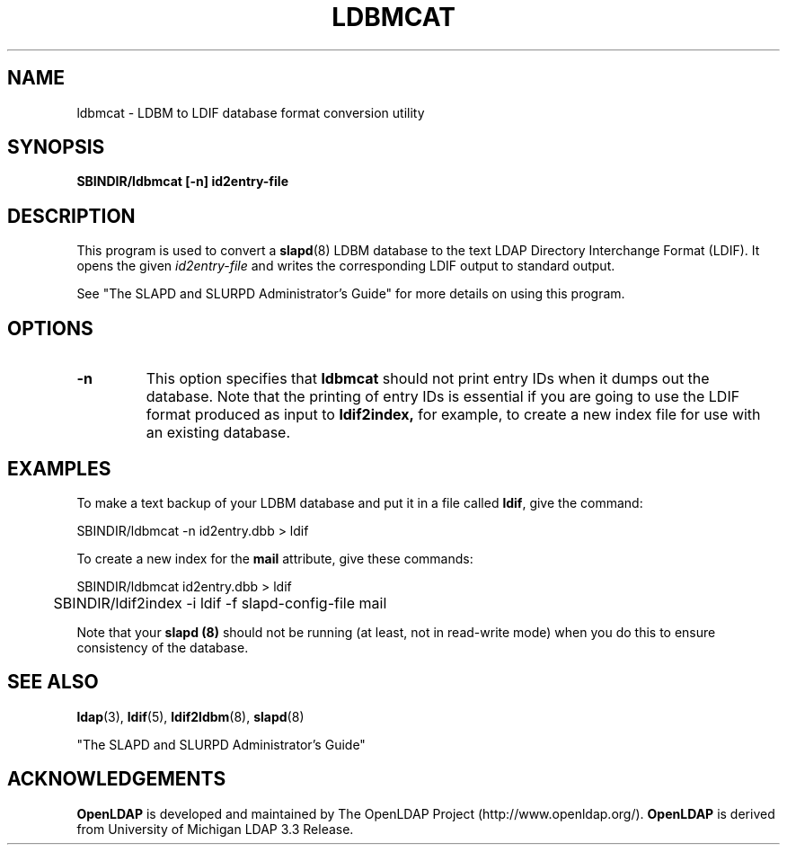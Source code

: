 .TH LDBMCAT 8C "22 September 1998" "OpenLDAP LDVERSION"
.SH NAME
ldbmcat \- LDBM to LDIF database format conversion utility
.SH SYNOPSIS
.B SBINDIR/ldbmcat [\-n] id2entry\-file
.LP
.SH DESCRIPTION
.LP
This program is used to convert a
.BR slapd (8)
LDBM database to the text LDAP Directory Interchange Format (LDIF).
It opens the given
.I id2entry\-file
and writes the corresponding LDIF output to standard output.
.LP
See "The SLAPD and SLURPD Administrator's Guide" for more details on
using this program.
.SH OPTIONS
.TP
.B \-n
This option specifies that
.B ldbmcat
should not print entry IDs when it dumps out the database. Note
that the printing of entry IDs is essential if you are going to
use the LDIF format produced as input to
.B ldif2index,
for example, to create a new index file for use with an existing
database.
.SH EXAMPLES
To make a text backup of your LDBM database and put it in a file called
.BR ldif ,
give the command:
.LP
.nf
.ft tt
	SBINDIR/ldbmcat -n id2entry.dbb > ldif
.ft
.fi
.LP
To create a new index for the
.B mail
attribute, give these commands:
.LP
.nf
.ft tt
	SBINDIR/ldbmcat id2entry.dbb > ldif
	SBINDIR/ldif2index -i ldif -f slapd-config-file mail
.ft
.fi
.LP
Note that your
.B slapd (8)
should not be running (at least, not in read-write
mode) when you do this to ensure consistency of the database.
.SH "SEE ALSO"
.BR ldap (3),
.BR ldif (5),
.BR ldif2ldbm (8),
.BR slapd (8)
.LP
"The SLAPD and SLURPD Administrator's Guide"
.SH ACKNOWLEDGEMENTS
.B	OpenLDAP
is developed and maintained by The OpenLDAP Project (http://www.openldap.org/).
.B	OpenLDAP
is derived from University of Michigan LDAP 3.3 Release.  
